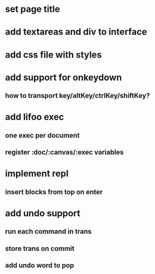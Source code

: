 * set page title
* add textareas and div to interface
* add css file with styles
* add support for onkeydown
** how to transport key/altKey/ctrlKey/shiftKey?
* add lifoo exec
** one exec per document
** register :doc/:canvas/:exec variables
* implement repl
** insert blocks from top on enter
* add undo support
** run each command in trans
** store trans on commit
** add undo word to pop
